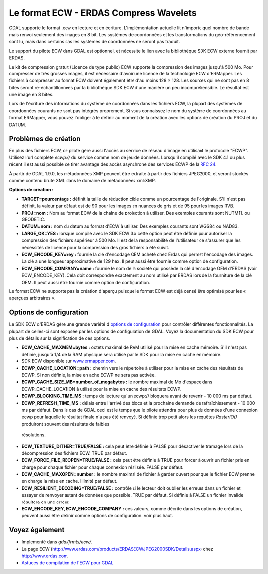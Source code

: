 .. _`gdal.gdal.formats.ecw`:

Le format ECW - ERDAS Compress Wavelets
=========================================

GDAL supporte le format .ecw en lecture et en écriture. L'implémentation 
actuelle lit n'importe quel nombre de bande mais renvoi seulement des images 
en 8 bit. Les systèmes de coordonnées et les transformations du géo-référencement 
sont lu, mais dans certains cas les systèmes de coordonnées ne seront pas traduit.

Le support du pilote ECW dans GDAL est optionnel, et nécessite le lien avec la 
bibliothèque SDK ECW externe fournit par ERDAS.

Le kit de compression gratuit (Licence de type public) ECW supporte la 
compression des images jusqu'à 500 Mo. Pour compresser de très grosses images, 
il est nécessaire d'avoir une licence de la technologie ECW d'ERMapper. Les 
fichiers à compresser au format ECW doivent également être d'au moins 128 × 128. 
Les sources qui ne sont pas en 8 bites seront re-échantillonnées par la 
bibliothèque SDK ECW d'une manière un peu incompréhensible. Le résultat est une 
image en 8 bites.

Lors de l'écriture des informations du système de coordonnées dans les fichiers 
ECW, la plupart des systèmes de coordonnées courants ne sont pas intégrés 
proprement. Si vous connaissez le nom du système de coordonnées au format 
ERMapper, vous pouvez l'obliger à le définir au moment de la création avec les 
options de création du PROJ et du DATUM.

Problèmes de création
----------------------

En plus des fichiers ECW, ce pilote gère aussi l'accès au service de réseau 
d'image en utilisant le protocole "ECWP". Utilisez l'url complète *ecwp://* du 
service comme nom de jeu de données. Lorsqu'il compilé avec le SDK 4.1 ou plus 
récent il est aussi possible de tirer avantage des accès asynchrone des services 
ECWP de la `RFC 24 <http://trac.osgeo.org/gdal/wiki/rfc24_progressive_data_support>`_.
 
À partir de GDAL 1.9.0, les métadonnées XMP peuvent être extraite à partir des 
fichiers JPEG2000, et seront stockés comme contenu brute XML dans le domaine de 
métadonnées xml:XMP.

**Options de création :**

* **TARGET=pourcentage :** définit la taille de réduction cible comme un 
  pourcentage de l'originale. S'il n'est pas définit, la valeur par défaut est 
  de 90 pour les images en nuances de gris et de 95 pour les images RVB.
* **PROJ=nom :** Nom au format ECW de la chaîne de projection à utiliser. 
  Des exemples courants sont NUTM11, ou GEODETIC.
* **DATUM=nom :** nom du datum au format d'ECW à utiliser. Des exemples 
  courants sont WGS84 ou NAD83.
* **LARGE_OK=YES :** lorsque compilé avec le SDK ECW 3.x cette option peut être 
  définie  pour autoriser la compression des fichiers supérieur à 500 Mo. Il est 
  de la responsabilité de l'utilisateur de s'assurer que les nécessités de licence 
  pour la compression des gros fichiers a été suivit.
* **ECW_ENCODE_KEY=key :** fournie la clé d'encodage OEM acheté chez Erdas qui 
  permet l'encodage des images. La clé a une longueur approximative de 129 hex. 
  Il peut aussi être fournie comme option de configuration.
* **ECW_ENCODE_COMPANY=name :** fournie le nom de la société qui possède la clé 
  d'encodage OEM d'ERDAS (voir ECW_ENCODE_KEY). Cela doit correspondre exactement 
  au nom utilisé par ERDAS lors de la fourniture de la clé OEM. Il peut aussi être 
  fournie comme option de configuration.

Le format ECW ne supporte pas la création d'aperçu puisque le format ECW est 
déjà censé être optimisé pour les « aperçues arbitraires ».

Options de configuration
-------------------------
 
Le SDK ECW d'ERDAS gère une grande variété d'`options de configuration 
<http://trac.osgeo.org/gdal/wiki/ConfigOptions>`_ pour contrôler différentes 
fonctionnalités. La plupart de celles-ci sont exposée par les options de 
configuration de GDAL. Voyez la documentation du SDK ECW pour plus de détails 
sur la signification de ces options. 

* **ECW_CACHE_MAXMEM=bytes :** octets maximal de RAM utilisé pour la mise en cache 
  mémoire. S'il n'est pas définie, jusqu'à 1/4 de la RAM physique sera utilisé par 
  le SDK pour la mise en cache en mémoire.
* SDK ECW disponible sur `www.ermapper.com <http://www.ermapper.com/>`_.
* **ECWP_CACHE_LOCATION=path :** chemin vers le répertoire à utiliser pour la mise 
  en cache des résultats de ECWP. Si non définie, la mise en ache ECWP ne sera 
  pas activée.
* **ECWP_CACHE_SIZE_MB=number_of_megabytes :** le nombre maximal de Mo d'espace 
  dans ECWP_CACHE_LOCATION à utilisé pour la mise en cache des résultats ECWP.
* **ECWP_BLOCKING_TIME_MS :** temps de lecture qu'un ecwp:// bloquera avant de 
  revenir - 10 000 ms par défaut.
* **ECWP_REFRESH_TIME_MS :** délais entre l'arrivé des blocs et la prochaine 
  demande de rafraîchissement - 10 000 ms par défaut. Dans le cas de GDAL ceci 
  est le temps que le pilote attendra pour plus de données d'une connexion ecwp 
  pour laquelle le résultat finale n'a pas été renvoyé. Si définie trop petit 
  alors les requêtes *RasterIO()* produiront souvent des résultats de faibles 
 résolutions.
* **ECW_TEXTURE_DITHER=TRUE/FALSE :** cela peut être définie à FALSE pour 
  désactiver le tramage lors de la décompression des fichiers ECW. TRUE par défaut.
* **ECW_FORCE_FILE_REOPEN=TRUE/FALSE :** cela peut être définie à TRUE pour forcer 
  à ouvrir un fichier pris en charge pour chaque fichier pour chaque connexion 
  réalisée. FALSE par défaut.
* **ECW_CACHE_MAXOPEN=number :** le nombre maximal de fichier à garder ouvert 
  pour que le fichier ECW prenne en charge la mise en cache. Illimité par défaut.
* **ECW_RESILIENT_DECODING=TRUE/FALSE :** contrôle si le lecteur doit oublier les 
  erreurs dans un fichier et essayer de renvoyer autant de données que possible. 
  TRUE par défaut. Si définie à FALSE un fichier invalide résultera en une erreur.
* **ECW_ENCODE_KEY, ECW_ENCODE_COMPANY :** ces valeurs, comme décrite dans les 
  options de création, peuvent aussi être définir comme options de configuration. 
  voir plus haut.

Voyez également
----------------

* Implementé dans *gdal/frmts/ecw/*.
* La page ECW (http://www.erdas.com/products/ERDASECWJPEG2000SDK/Details.aspx) chez 
  http://www.erdas.com.
* `Astuces de compilation de l'ECW pour GDAL <http://trac.osgeo.org/gdal/wiki/ECW>`_

.. yjacolin at free.fr, Yves Jacolin - 2011/08/07 (trunk 22678)